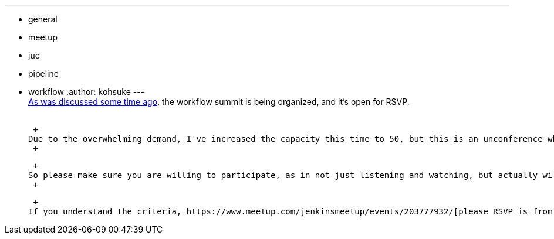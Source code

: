 ---
:layout: post
:title: Jenkins Workflow Summit RSVP
:nodeid: 507
:created: 1411001267
:tags:
  - general
  - meetup
  - juc
  - pipeline
  - workflow
:author: kohsuke
---
 +
https://groups.google.com/forum/#!msg/jenkinsci-dev/qY387kOQlW8/vaBxacXYhGwJ[As was discussed some time ago], the workflow summit is being organized, and it's open for RSVP. +
 +

 +
Due to the overwhelming demand, I've increased the capacity this time to 50, but this is an unconference where everyone needs to participate, which means we really cannot have too many people without changing the dynamics of the event. +
 +

 +
So please make sure you are willing to participate, as in not just listening and watching, but actually willing to speak. We expect you to bring something to the table — opinions, experiences, rants, presentations, feedbacks, etc. If you don't please let others take the seat, and rest assured we will give a presentation about workflow in https://wiki.jenkins.io/display/JENKINS/Jenkins+User+Conference+US+West+%28San+Francisco%29+Oct+23%2C+2014+-+Agenda[JUC Bay Area]. +
 +

 +
If you understand the criteria, https://www.meetup.com/jenkinsmeetup/events/203777932/[please RSVP is from here]. +

